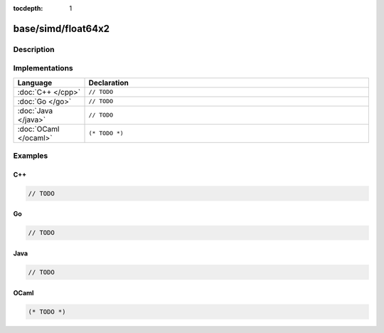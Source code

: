 :tocdepth: 1

base/simd/float64x2
===================

.. only:: html

   .. contents::
      :local:
      :backlinks: entry
      :depth: 2

Description
-----------

.. dry:type:: base/simd/float64x2

   128-bit vector with two ``float64`` lanes.

Implementations
---------------

.. list-table::
   :widths: 20 80
   :header-rows: 1

   * - Language
     - Declaration

   * - :doc:`C++ </cpp>`
     - ``// TODO``

   * - :doc:`Go </go>`
     - ``// TODO``

   * - :doc:`Java </java>`
     - ``// TODO``

   * - :doc:`OCaml </ocaml>`
     - ``(* TODO *)``

Examples
--------

C++
^^^

.. code-block:: c++

   // TODO

Go
^^

.. code-block:: go

   // TODO

Java
^^^^

.. code-block:: java

   // TODO

OCaml
^^^^^

.. code-block:: ocaml

   (* TODO *)
